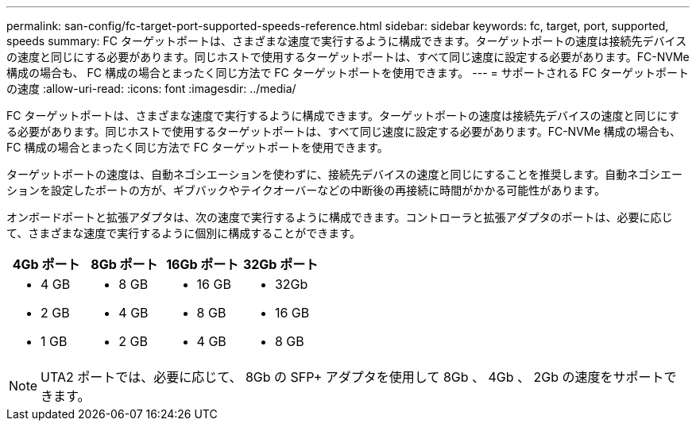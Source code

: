 ---
permalink: san-config/fc-target-port-supported-speeds-reference.html 
sidebar: sidebar 
keywords: fc, target, port, supported, speeds 
summary: FC ターゲットポートは、さまざまな速度で実行するように構成できます。ターゲットポートの速度は接続先デバイスの速度と同じにする必要があります。同じホストで使用するターゲットポートは、すべて同じ速度に設定する必要があります。FC-NVMe 構成の場合も、 FC 構成の場合とまったく同じ方法で FC ターゲットポートを使用できます。 
---
= サポートされる FC ターゲットポートの速度
:allow-uri-read: 
:icons: font
:imagesdir: ../media/


[role="lead"]
FC ターゲットポートは、さまざまな速度で実行するように構成できます。ターゲットポートの速度は接続先デバイスの速度と同じにする必要があります。同じホストで使用するターゲットポートは、すべて同じ速度に設定する必要があります。FC-NVMe 構成の場合も、 FC 構成の場合とまったく同じ方法で FC ターゲットポートを使用できます。

ターゲットポートの速度は、自動ネゴシエーションを使わずに、接続先デバイスの速度と同じにすることを推奨します。自動ネゴシエーションを設定したポートの方が、ギブバックやテイクオーバーなどの中断後の再接続に時間がかかる可能性があります。

オンボードポートと拡張アダプタは、次の速度で実行するように構成できます。コントローラと拡張アダプタのポートは、必要に応じて、さまざまな速度で実行するように個別に構成することができます。

[cols="4*"]
|===
| 4Gb ポート | 8Gb ポート | 16Gb ポート | 32Gb ポート 


 a| 
* 4 GB
* 2 GB
* 1 GB

 a| 
* 8 GB
* 4 GB
* 2 GB

 a| 
* 16 GB
* 8 GB
* 4 GB

 a| 
* 32Gb
* 16 GB
* 8 GB


|===
[NOTE]
====
UTA2 ポートでは、必要に応じて、 8Gb の SFP+ アダプタを使用して 8Gb 、 4Gb 、 2Gb の速度をサポートできます。

====